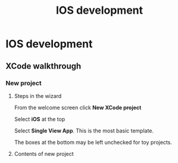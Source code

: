 #+TITLE: IOS development

* IOS development

** XCode walkthrough

*** New project

**** Steps in the wizard

From the welcome screen click *New XCode project*

Select *iOS* at the top

Select *Single View App*.  This is the most basic template.

The boxes at the bottom may be left unchecked for toy projects.

**** Contents of new project


